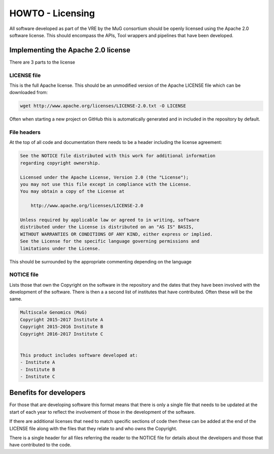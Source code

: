 .. See the NOTICE file distributed with this work for additional information
   regarding copyright ownership.

   Licensed under the Apache License, Version 2.0 (the "License");
   you may not use this file except in compliance with the License.
   You may obtain a copy of the License at

       http://www.apache.org/licenses/LICENSE-2.0

   Unless required by applicable law or agreed to in writing, software
   distributed under the License is distributed on an "AS IS" BASIS,
   WITHOUT WARRANTIES OR CONDITIONS OF ANY KIND, either express or implied.
   See the License for the specific language governing permissions and
   limitations under the License.

HOWTO - Licensing
=================

All software developed as part of the VRE by the MuG consortium should be openly
licensed using the Apache 2.0 software license. This should encompass the APIs,
Tool wrappers and pipelines that have been developed.

Implementing the Apache 2.0 license
-----------------------------------

There are 3 parts to the license


LICENSE file
^^^^^^^^^^^^

This is the full Apache license. This should be an unmodified version of the
Apache LICENSE file which can be downloaded from:

.. code-block:: none

   wget http://www.apache.org/licenses/LICENSE-2.0.txt -O LICENSE

Often when starting a new project on GitHub this is automatically generated and
in included in the repository by default.


File headers
^^^^^^^^^^^^

At the top of all code and documentation there needs to be a header including
the license agreement:

.. code-block:: none

   See the NOTICE file distributed with this work for additional information
   regarding copyright ownership.

   Licensed under the Apache License, Version 2.0 (the "License");
   you may not use this file except in compliance with the License.
   You may obtain a copy of the License at

       http://www.apache.org/licenses/LICENSE-2.0

   Unless required by applicable law or agreed to in writing, software
   distributed under the License is distributed on an "AS IS" BASIS,
   WITHOUT WARRANTIES OR CONDITIONS OF ANY KIND, either express or implied.
   See the License for the specific language governing permissions and
   limitations under the License.

This should be surrounded by the appropriate commenting depending on the
language


NOTICE file
^^^^^^^^^^^

Lists those that own the Copyright  on the software in the repository and the
dates that they have been involved with the development of the software. There
is then a a second list of institutes that have contributed. Often these will be
the same.

.. code-block:: none

   Multiscale Genomics (MuG)
   Copyright 2015-2017 Institute A
   Copyright 2015-2016 Institute B
   Copyright 2016-2017 Institute C


   This product includes software developed at:
   - Institute A
   - Institute B
   - Institute C


Benefits for developers
-----------------------

For those that are developing software this format means that there is only a
single file that needs to be updated at the start of each year to reflect the
involvement of those in the development of the software.

If there are additional licenses that need to match specific sections of code
then these can be added at the end of the LICENSE file along with the files that
they relate to and who owns the Copyright.

There is a single header for all files referring the reader to the NOTICE file
for details about the developers and those that have contributed to the code.
